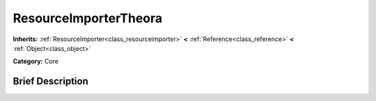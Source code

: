.. Generated automatically by doc/tools/makerst.py in Godot's source tree.
.. DO NOT EDIT THIS FILE, but the ResourceImporterTheora.xml source instead.
.. The source is found in doc/classes or modules/<name>/doc_classes.

.. _class_ResourceImporterTheora:

ResourceImporterTheora
======================

**Inherits:** :ref:`ResourceImporter<class_resourceimporter>` **<** :ref:`Reference<class_reference>` **<** :ref:`Object<class_object>`

**Category:** Core

Brief Description
-----------------



